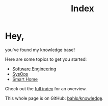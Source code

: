 #+TITLE: Index

* Hey,

you've found my knowledge base!

Here are some topics to get you started:

- [[file:software_engineering.org][Software Engineering]]
- [[file:sysops.org][SysOps]]
- [[file:smart-home.org][Smart Home]]

Check out the [[/posts][full index]] for an overview.

This whole page is on GitHub: [[https://github.com/bahlo/knowledge][bahlo/knowledge]].
